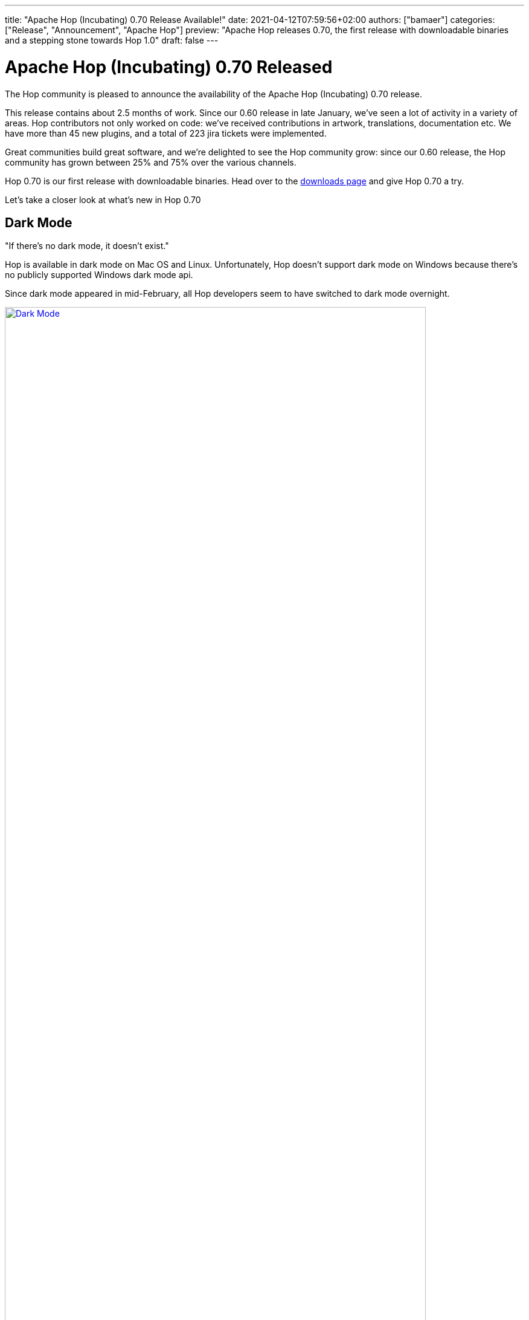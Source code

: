 ---
title: "Apache Hop (Incubating) 0.70 Release Available!"
date: 2021-04-12T07:59:56+02:00
authors: ["bamaer"]
categories: ["Release", "Announcement", "Apache Hop"]
preview: "Apache Hop releases 0.70, the first release with downloadable binaries and a stepping stone towards Hop 1.0"
draft: false
---

# Apache Hop (Incubating) 0.70 Released
:toc: macro
:toc-title: Highlights (in alphabetical order):
:toc-class: none
:toclevels: 1

The Hop community is pleased to announce the availability of the Apache Hop (Incubating) 0.70 release.

This release contains about 2.5 months of work. Since our 0.60 release in late January, we've seen a lot of activity in a variety of areas. Hop contributors not only worked on code: we've received contributions in artwork, translations, documentation etc. We have more than 45 new plugins, and a total of 223 jira tickets were implemented.

Great communities build great software, and we're delighted to see the Hop community grow: since our 0.60 release, the Hop community has grown between 25% and 75% over the various channels.

Hop 0.70 is our first release with downloadable binaries. Head over to the xref:/download/index.adoc[downloads page] and give Hop 0.70 a try.

Let's take a closer look at what's new in Hop 0.70

toc::[]


## Dark Mode

"If there's no dark mode, it doesn't exist."

Hop is available in dark mode on Mac OS and Linux. Unfortunately, Hop doesn't support dark mode on Windows because there's no publicly supported Windows dark mode api.

Since dark mode appeared in mid-February, all Hop developers seem to have switched to dark mode overnight.

image:/img/Roundup-2021-03/dark-mode.png[Dark Mode, width=90%, align="left", link="/img/Roundup-2021-03/dark-mode.png"]

## File explorer perspective

### File Explorer, File Handlers

Hop now comes with a new File Explorer perspective that not only brings file handlers for JSON, CSV, TXT, XML etc, but also comes with Git integration. +
This allows Hop users and developers to manage version control for workflows, pipelines and metadata files directly in Hop Gui.

image:/img/Roundup-2021-04/file-explorer-perspective.png[File Explorer Perspective, width="90%", align="left", link="/img/Roundup-2021-04/file-explorer-perspective.png"]

### Visual Git Diff

This new perspective contains a visual git diff that quickly lets you check e.g. which transforms in a pipeline have been created, updated or deleted.

image:/img/Roundup-2021-04/git-visual-diff.png[Git visual diff, width="90%", align="left", link="/img/Roundup-2021-04/git-visual-diff.png"]

With this perspective, Hop Gui made another step towards providing a complete developer environment that enables Hop users and developers to be more productive.


## Kettle/PDI Importer

You can now import your Kettle or Pentaho Data Integration projects directly to Hop. Both PDI/Kettle and Hop continue to move on their own trajectory and with separate roadmaps since Hop started in late 2019. This importer allows you to migrate your existing jobs and transformations to Hop workflows and pipelines, and benefit from all the goodies that come with Hop 0.70.

image:http://hop.apache.org/manual/latest/_images/hop-import/import-report.png[Kettle/PDI Import, width=60%, align="left", link="http://hop.apache.org/manual/latest/_images/hop-import/import-report.png"]

## Metadata Injection Improvements

Metadata injection was added to Hop months ago. As with most of the functionality that was ported from PDI/Kettle, some work was required to lift the code to the new flexibility and quality standards we've set for Hop. After we've given it some love, Hop Metadata Injection now has:

* UI improvements:
** Fixed filter button
** Added source-to-target (input-to-template) mapping button
** Removed unneeded top level in the tree
** Added a "None" button when user clicks on a target key (was missing)
* reimplemented support for additional transforms, among others CSV File Input, Group By.

image:/img/Roundup-2021-03/metadata-injection.png[Metadata Injection, width=90%, align="left", link="/img/Roundup-2021-03/metadata-injection.png"]

## Neo4j integration

We're really excited to welcome full Neo4j integration in Hop! Having all of this functionality available in the default Hop distribution is a major step forward.

image:/img/Roundup-2021-04/neo4j-transforms.png[Neo4j transforms, width="90%", align="left", link="/img/Roundup-2021-04/neo4j-transforms.png"]

This integration brings a ton of Neo4j functionality to Hop:

* Actions:
** **Check Neo4j Connections**: Check to see if a Neo4j connection is available
** **Neo4j Cypher Script**: Execute a Neo4j cypher script
** **Neo4j Metadata Update**: Updates the metadata and lineage information in an audit graph
* Transforms:
** **Get Neo4j Logging Info**: Queries the Neo4j logging graph
** **Neo4j Cypher**: Reads from or writes to Neo4j with parameter data from input fields
** **Neo4j Generate CSV's**: generates CSV files for nodes and relationships to load with neo4j-import.
** **Neo4j Graph Output**: write to a Neo4j graph using an input field mapping
** **Neo4j Import**: runs an import command using the provided CSV files
** **Neo4j Output**: loads nodes and relationships to a Neo4j graph
** **Neo4j Split Graph**: splits the nodes and relationships of a graph data type
* **Neo4j perspective**: to check and query the Neo4j execution logs. All it takes is to point your `NEO4J_LOGGING_CONNECTION` to a valid Neo4j connection.
* Metadata Types:
** **Neo4j Connection**: connections to your Neo4j databases
** **Neo4j Graph Model**: description of the nodes, relationships, indexes of a Neo4j graph

## Plugins

Hop 0.70 comes with tons (over 45) new plugins in cloud (VFS, Azure, Google), NoSQL (Cassandra, Neo4j), new metadata types for logging and probing and much more.

### Actions

* http://hop.apache.org/manual/latest/plugins/actions/as400command.html[AS400 command]
* https://hop.apache.org/manual/latest/workflow/actions/neo4j-checkconnections.html[Check Neo4j Connections]
* https://hop.apache.org/manual/latest/workflow/actions/neo4j-cypherscript.html[Neo4j Cypher Script]
* Neo4j Metadata Update

### Transforms

* Azure Event Hub https://hop.apache.org/manual/latest/pipeline/transforms/azure-event-hubs-listener.html[Listener] and https://hop.apache.org/manual/latest/pipeline/transforms/azure-event-hubs-writer.html[Writer]
* Cassandra Input and Output
* https://hop.apache.org/manual/latest/plugins/transforms/coalesce.html[Coalesce]
* Dropbox Download and Upload
* https://hop.apache.org/manual/latest/plugins/transforms/enhancedjsonoutput.html[Enhanced JSON Output]
* Get Neo4j Logging Info
* https://hop.apache.org/manual/latest/technology/google/google-info.html#_google_analytics[Google Analytics]
* https://hop.apache.org/manual/latest/technology/google/google-info.html#_google_analytics[Google Sheets] Input and Output
* https://hop.apache.org/manual/latest/pipeline/transforms/metastructure.html[Metadata Structure of Stream]
* https://hop.apache.org/manual/latest/pipeline/transforms/monetdbbulkloader.html[MonetDB Bulk Loader]
* MQTT https://hop.apache.org/manual/latest/pipeline/transforms/mqttpublisher.html[Publisher] and https://hop.apache.org/manual/latest/pipeline/transforms/mqttsubscriber.html#top[Subscriber]
* https://hop.apache.org/manual/latest/pipeline/transforms/neo4j-cypher.html[Neo4j Cypher]
* Neo4j Generate CSV’s
* https://hop.apache.org/manual/latest/pipeline/transforms/neo4j-graphoutput.html[Neo4j Graph Output]
* Neo4j Import
* https://hop.apache.org/manual/latest/pipeline/transforms/neo4j-output.html[Neo4j Output]
* Neo4j Split Graph
* https://hop.apache.org/manual/latest/logging/logging-reflection.html#_transform_3[Pipeline Probe]
* https://hop.apache.org/manual/latest/pipeline/transforms/sasinput.html[SAS Input]

### Perspective:

* Neo4j perspective
* File Explorer

### Misc

* https://hop.apache.org/manual/latest/password/passwords/aespasswords.html#top[AES Two Way Password Encoder]

### Metadata Types:

* https://hop.apache.org/manual/latest/metadata-types/cassandra/cassandra-connection.html[Apache Cassandra Connection]
* https://hop.apache.org/manual/latest/metadata-types/mongodb-connection.html[MongoDB Connection]
* https://hop.apache.org/manual/latest/metadata-types/neo4j/neo4j-connection.html[Neo4j Connection]
* https://hop.apache.org/manual/latest/metadata-types/neo4j/neo4j-graphmodel.html[Neo4j Graph Model]
* https://hop.apache.org/manual/latest/metadata-types/pipeline-log.html[Pipeline log]
* https://hop.apache.org/manual/latest/metadata-types/pipeline-probe.html[Pipeline probe]
* https://hop.apache.org/manual/latest/metadata-types/splunk-connection.html[Splunk Connection]
* https://hop.apache.org/manual/latest/metadata-types/web-service.html[Webservice]
* https://hop.apache.org/manual/latest/metadata-types/workflow-log.html[Workflow log]

### VFS

* https://hop.apache.org/manual/latest/vfs/aws-s3-vfs.html[AWS S3]
* https://hop.apache.org/manual/latest/vfs/azure-blob-storage-vfs.html[Azure Blob Storage]
* https://hop.apache.org/manual/latest/vfs/google-cloud-storage-vfs.html[Google Cloud Storage] and https://hop.apache.org/manual/latest/vfs/google-drive-vfs.html[Google Drive]


## Project improvements

We continue to work on project and environment improvements. Projects are now optional, there's a default project, and projects can inherit from other projects.

image:/img/Roundup-2021-02/project-improvements.png[Project Improvements, width=90%, align="left", link="/img/Roundup-2021-02/project-improvements.png"]

You can now export your current project to zip:

image:/img/Roundup-2021-03/export-project-to-zip.png[Export project to zip, width=50%, align="left", link="/img/Roundup-2021-03/export-project-to-zip.png"]


## Translator and Translations

The https://hop.apache.org/dev-manual/latest/internationalisation.html#_using_translator[Hop Translator] tool, which helps in translating Hop to your native language, saw some improvements, but the most important changes happened behind the scenes, all text items in the Hop Gui and other tools have been internationalized.

In addition to English, Hop is now fully available in Italian, with efforts for more languages on the way.

Check the http://hop.apache.org/community/contribution-guides/translation-contribution-guide/[translation contributor guide] for more information on how you can start translating Hop in your native language.

## VFS Drivers

https://commons.apache.org/proper/commons-vfs/[Apache VFS] (part of the Commons project) presents a uniform view of the files from various different sources, such as the files on local disk, on an HTTP server.

VFS has been supported in Hop since the early days, but now comes with support for the three major cloud platforms:

* AWS: `s3://`
* Azure: `azure://`
* Google Cloud Platform:
** Google Cloud Storage `gs://`
** Google Drive: `googledrive://`

Not only has the functionality been added, we've also made it as easy as possible to configure Hop for your favorite cloud platform:

image:/img/Roundup-2021-04/vfs-config.png[VFS Config, width="90%", align="left", link="/img/Roundup-2021-04/vfs-config.png"]

Check the https://hop.apache.org/manual/latest/vfs.html[docs] for more information.


## Various

### Beam Spark runner improvements

The ability to run Hop pipelines on Apache Spark over Apache Beam has been available since the very early Hop days.

It is now a lot easier to run pipelines on Apache Spark and Apache Flink.

image:/img/Roundup-2021-03/beam-spark.png[Beam Spark, width=90%, align="left", link="/img/Roundup-2021-03/beam-spark.png"]

Check out the updated http://hop.apache.org/manual/latest/hop-gui/pipelines/pipeline-run-configurations/beam-spark-pipeline-engine.html#_running_with_spark_submit[docs] to take this for a spin.

### Docker improvements

A number of small issues have been fixed and improvements have been made. As the number of Docker use cases continues to grow, Hop in Docker has become stable and mature.

The https://hub.docker.com/r/apache/hop[Hop image] is continuously pushed to , check it out with the pull command:  `docker pull apache/hop`


### Hop Web

Hop Web is now fully integrated and is included in the default Hop build. It is still a little rough around the edges, but it is starting to look very good.

Just like the default Docker image, the https://hub.docker.com/r/apache/hop-web[Hop Web Image] is pushed to Docker Hub continuously, check it out with the pull command `docker pull apache/hop-web`.


### Ordered List

In some cases (e.g. the new Coalesce plugin), the order of fields is important. For these use cases, we now have an Ordered List:

image:/img/Roundup-2021-03/ordered-list.png[Ordered List, width=50%, align="left", link="/img/Roundup-2021-03/ordered-list.png"]

## Community

The Hop community has grown significantly since the 0.60 release:

* chat: 161 registered members (up from 131, +23%) link:https://chat.project-hop.org[join]
* LinkedIn: 435 followers (up from 347, +25%) link:https://www.linkedin.com/company/hop-project[follow]
* Twitter: 368 followers (up from 275, +34%) link:https://twitter.com/ApacheHop[follow]
* YouTube: 104 subscribers (up from 59, +76%) link:https://www.youtube.com/channel/UCGlcYslwe03Y2zbZ1W6DAGA[subscribe]

Check out the link:/community/team/[complete list] of committers and contributors.

Without community contribution, Hop is just a coding club! Please feel free to join, participate in the discussion, test, file bug tickets on the software or documentation, ... Contributing is a lot more than writing code.

Check out our link:/community/contributing/[contribution guides] to find out more.

